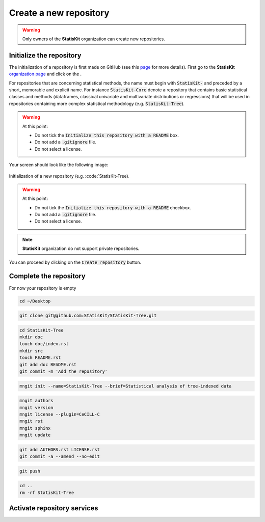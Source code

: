 .. ................................................................................ ..
..                                                                                  ..
..  StatisKit: meta-repository providing general documentation and tools for the    ..
..  **StatisKit** Organization                                                      ..
..                                                                                  ..
..  Copyright (c) 2016 Pierre Fernique                                              ..
..                                                                                  ..
..  This software is distributed under the CeCILL-C license. You should have        ..
..  received a copy of the legalcode along with this work. If not, see              ..
..  <http://www.cecill.info/licences/Licence_CeCILL-C_V1-en.html>.                  ..
..                                                                                  ..
..  File authors: Pierre Fernique <pfernique@gmail.com> (4)                         ..
..                                                                                  ..
.. ................................................................................ ..

Create a new repository
#######################

.. warning::
    
    Only owners of the **StatisKit** organization can create new repositories.


Initialize the repository
=========================

The initialization of a repository is first made on GitHub (see this `page <https://help.github.com/articles/create-a-repo/>`_ for more details).
First go to the **StatisKit** `organization page <https://github.com/StatisKit>`_ and click on the |NEWBUTTON|.

.. |NEWBUTTON| image:: plus_new_repository_button.png
                  :alt: the new repository button

|CREATEBUTTON| |GITIGNOREMENU|  |LICENSEMENU| 

For repositories that are concerning statistical methods, the name must begin with :code:`StatisKit-` and preceded by  a short, memorable and explicit name.
For instance :code:`StatisKit-Core` denote a repository that contains basic statistical classes and methods (dataframes, classical univariate and multivariate distributions or regressions) that will be used in repositories containing more complex statistical methodology (e.g. :code:`StatisKit-Tree`).

.. |CREATEBUTTON| image:: create_repository_button.png
                  :alt: the create repository button

.. |GITIGNOREMENU| image:: add_gitignore_menu.png
                   :alt: the ignore menu set to :code:`None`

.. |LICENSEMENU| image:: add_license_menu.png
                 :alt: the license menu set to :code:`None`


.. warning::

    At this point:
    
    * Do not tick the :code:`Initialize this repository with a README` box.
    * Do not add a :code:`.gitignore` file. 
    * Do not select a license.

Your screen should look like the following image:

.. figure:: new_repository.png
    :align: center

    Initialization of a new repository (e.g. :code:`StatisKit-Tree).

.. warning::

    At this point:
    
    * Do not tick the :code:`Initialize this repository with a README` checkbox.
    * Do not add a :code:`.gitignore` file. 
    * Do not select a license.

.. note::

    **StatisKit** organization do not support private repositories.

You can proceed by clicking on the :code:`Create repository` button.

Complete the repository
=======================

For now your repository is empty 

.. code-block:: bash

    cd ~/Desktop

.. code-block:: bash

    git clone git@github.com:StatisKit/StatisKit-Tree.git


.. code-block:: bash

    cd StatisKit-Tree
    mkdir doc
    touch doc/index.rst
    mkdir src
    touch README.rst
    git add doc README.rst
    git commit -m 'Add the repository'

.. code-block:: bash

    mngit init --name=StatisKit-Tree --brief=Statistical analysis of tree-indexed data

.. code-block:: bash

    mngit authors
    mngit version
    mngit license --plugin=CeCILL-C
    mngit rst
    mngit sphinx
    mngit update

.. code-block:: bash

    git add AUTHORS.rst LICENSE.rst
    git commit -a --amend --no-edit

.. code-block:: bash

    git push

.. code-block:: bash

    cd ..
    rm -rf StatisKit-Tree


Activate repository services
============================


.. MngIt

.. |NAME| replace:: StatisKit

.. |BRIEF| replace:: meta-repository providing general documentation and tools for the **StatisKit** Organization

.. |VERSION| replace:: v0.1.0

.. |AUTHORSFILE| replace:: AUTHORS.rst

.. _AUTHORSFILE : AUTHORS.rst

.. |LICENSENAME| replace:: CeCILL-C

.. |LICENSEFILE| replace:: LICENSE.rst

.. _LICENSEFILE : LICENSE.rst

.. MngIt
